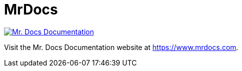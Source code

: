 = MrDocs

image::docs/modules/ROOT/images/MrDocsBanner.png[Mr. Docs Documentation,link=https://www.mrdocs.com]

Visit the Mr. Docs Documentation website at https://www.mrdocs.com.



